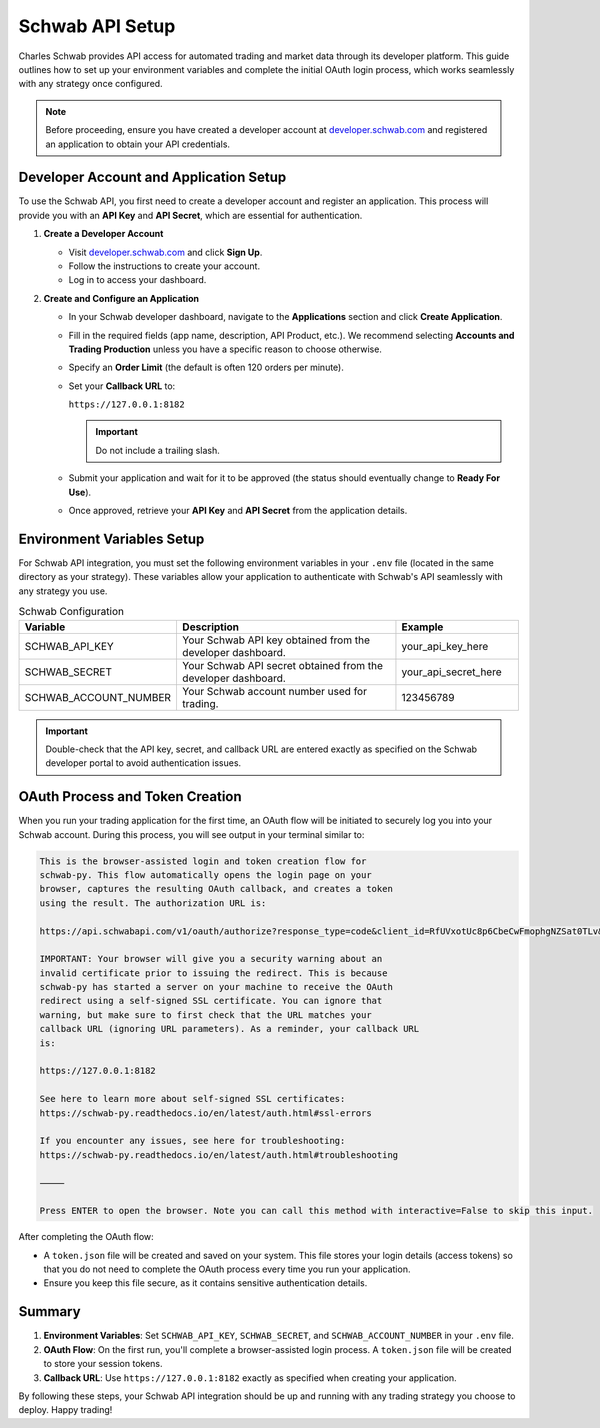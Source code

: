 Schwab API Setup
===============

Charles Schwab provides API access for automated trading and market data through its developer platform. This guide outlines how to set up your environment variables and complete the initial OAuth login process, which works seamlessly with any strategy once configured.

.. note::

   Before proceeding, ensure you have created a developer account at `developer.schwab.com <https://developer.schwab.com>`_ and registered an application to obtain your API credentials.

Developer Account and Application Setup
--------------------------------------

To use the Schwab API, you first need to create a developer account and register an application. This process will provide you with an **API Key** and **API Secret**, which are essential for authentication.

1. **Create a Developer Account**

   - Visit `developer.schwab.com <https://developer.schwab.com>`_ and click **Sign Up**.
   - Follow the instructions to create your account.
   - Log in to access your dashboard.

2. **Create and Configure an Application**

   - In your Schwab developer dashboard, navigate to the **Applications** section and click **Create Application**.
   - Fill in the required fields (app name, description, API Product, etc.). We recommend selecting **Accounts and Trading Production** unless you have a specific reason to choose otherwise.
   - Specify an **Order Limit** (the default is often 120 orders per minute).
   - Set your **Callback URL** to:
     
     ``https://127.0.0.1:8182``
     
     .. important::
        Do not include a trailing slash.

   - Submit your application and wait for it to be approved (the status should eventually change to **Ready For Use**).
   - Once approved, retrieve your **API Key** and **API Secret** from the application details.

Environment Variables Setup
--------------------------

For Schwab API integration, you must set the following environment variables in your ``.env`` file (located in the same directory as your strategy). These variables allow your application to authenticate with Schwab's API seamlessly with any strategy you use.

.. list-table:: Schwab Configuration
   :widths: 25 50 25
   :header-rows: 1

   * - **Variable**
     - **Description**
     - **Example**
   * - SCHWAB_API_KEY
     - Your Schwab API key obtained from the developer dashboard.
     - your_api_key_here
   * - SCHWAB_SECRET
     - Your Schwab API secret obtained from the developer dashboard.
     - your_api_secret_here
   * - SCHWAB_ACCOUNT_NUMBER
     - Your Schwab account number used for trading.
     - 123456789

.. important::
   
   Double-check that the API key, secret, and callback URL are entered exactly as specified on the Schwab developer portal to avoid authentication issues.

OAuth Process and Token Creation
-------------------------------

When you run your trading application for the first time, an OAuth flow will be initiated to securely log you into your Schwab account. During this process, you will see output in your terminal similar to:

.. code-block:: text

   This is the browser-assisted login and token creation flow for
   schwab-py. This flow automatically opens the login page on your
   browser, captures the resulting OAuth callback, and creates a token
   using the result. The authorization URL is:

   https://api.schwabapi.com/v1/oauth/authorize?response_type=code&client_id=RfUVxotUc8p6CbeCwFmophgNZSat0TLv&redirect_uri=https%3A%2F%2F127.0.0.1%3A8182&state=6pYvtte5gHRZKXRyrQjkjHNIYuO2Ra

   IMPORTANT: Your browser will give you a security warning about an
   invalid certificate prior to issuing the redirect. This is because
   schwab-py has started a server on your machine to receive the OAuth
   redirect using a self-signed SSL certificate. You can ignore that
   warning, but make sure to first check that the URL matches your
   callback URL (ignoring URL parameters). As a reminder, your callback URL
   is:

   https://127.0.0.1:8182

   See here to learn more about self-signed SSL certificates:
   https://schwab-py.readthedocs.io/en/latest/auth.html#ssl-errors

   If you encounter any issues, see here for troubleshooting:
   https://schwab-py.readthedocs.io/en/latest/auth.html#troubleshooting

   ⸻

   Press ENTER to open the browser. Note you can call this method with interactive=False to skip this input.

After completing the OAuth flow:

- A ``token.json`` file will be created and saved on your system. This file stores your login details (access tokens) so that you do not need to complete the OAuth process every time you run your application.
- Ensure you keep this file secure, as it contains sensitive authentication details.

Summary
------

1. **Environment Variables**: Set ``SCHWAB_API_KEY``, ``SCHWAB_SECRET``, and ``SCHWAB_ACCOUNT_NUMBER`` in your ``.env`` file.  
2. **OAuth Flow**: On the first run, you'll complete a browser-assisted login process. A ``token.json`` file will be created to store your session tokens.  
3. **Callback URL**: Use ``https://127.0.0.1:8182`` exactly as specified when creating your application.

By following these steps, your Schwab API integration should be up and running with any trading strategy you choose to deploy. Happy trading!